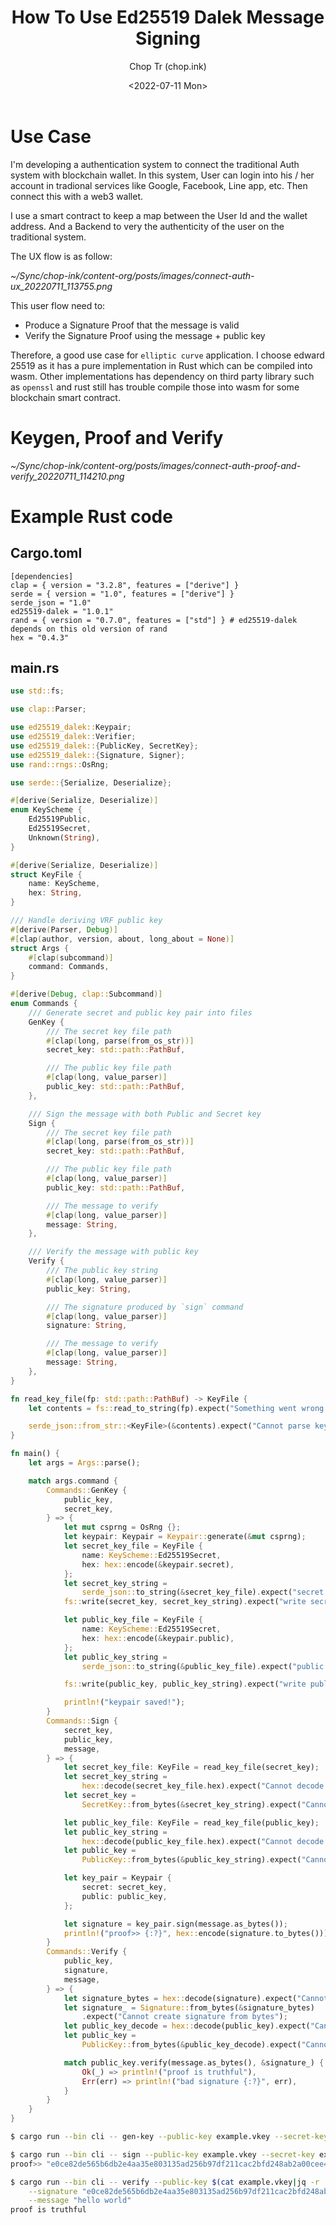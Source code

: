 #+hugo_base_dir: ~/Sync/chop-ink/
#+hugo_tags: ed25519 dalek message signing signature cryptography

#+title: How To Use Ed25519 Dalek Message Signing
#+AUTHOR: Chop Tr (chop.ink)
#+DATE: <2022-07-11 Mon>
#+DESCRIPTION: Pure Rust example for using Edwards 25519 to sign and verify message


* Use Case

I'm developing a authentication system to connect the traditional Auth system with blockchain wallet. In this system, User can login into his / her account in tradional services like Google, Facebook, Line app, etc. Then connect this with a web3 wallet.

I use a smart contract to keep a map between the User Id and the wallet address. And a Backend to very the authenticity of the user on the traditional system.

The UX flow is as follow:

#+attr_html: :width 700
[[~/Sync/chop-ink/content-org/posts/images/connect-auth-ux_20220711_113755.png]]

This user flow need to:
- Produce a Signature Proof that the message is valid
- Verify the Signature Proof using the message + public key

Therefore, a good use case for =elliptic curve= application. I choose edward 25519 as it has a pure implementation in Rust which can be compiled into wasm. Other implementations has dependency on third party library such as =openssl= and rust still has trouble compile those into wasm for some blockchain smart contract.

* Keygen, Proof and Verify

#+attr_html: :width 700
[[~/Sync/chop-ink/content-org/posts/images/connect-auth-proof-and-verify_20220711_114210.png]]


* Example Rust code

** Cargo.toml

#+begin_src
[dependencies]
clap = { version = "3.2.8", features = ["derive"] }
serde = { version = "1.0", features = ["derive"] }
serde_json = "1.0"
ed25519-dalek = "1.0.1"
rand = { version = "0.7.0", features = ["std"] } # ed25519-dalek depends on this old version of rand
hex = "0.4.3"
#+end_src

** main.rs

#+begin_src rust
use std::fs;

use clap::Parser;

use ed25519_dalek::Keypair;
use ed25519_dalek::Verifier;
use ed25519_dalek::{PublicKey, SecretKey};
use ed25519_dalek::{Signature, Signer};
use rand::rngs::OsRng;

use serde::{Serialize, Deserialize};

#[derive(Serialize, Deserialize)]
enum KeyScheme {
    Ed25519Public,
    Ed25519Secret,
    Unknown(String),
}

#[derive(Serialize, Deserialize)]
struct KeyFile {
    name: KeyScheme,
    hex: String,
}

/// Handle deriving VRF public key
#[derive(Parser, Debug)]
#[clap(author, version, about, long_about = None)]
struct Args {
    #[clap(subcommand)]
    command: Commands,
}

#[derive(Debug, clap::Subcommand)]
enum Commands {
    /// Generate secret and public key pair into files
    GenKey {
        /// The secret key file path
        #[clap(long, parse(from_os_str))]
        secret_key: std::path::PathBuf,

        /// The public key file path
        #[clap(long, value_parser)]
        public_key: std::path::PathBuf,
    },

    /// Sign the message with both Public and Secret key
    Sign {
        /// The secret key file path
        #[clap(long, parse(from_os_str))]
        secret_key: std::path::PathBuf,

        /// The public key file path
        #[clap(long, value_parser)]
        public_key: std::path::PathBuf,

        /// The message to verify
        #[clap(long, value_parser)]
        message: String,
    },

    /// Verify the message with public key
    Verify {
        /// The public key string
        #[clap(long, value_parser)]
        public_key: String,

        /// The signature produced by `sign` command
        #[clap(long, value_parser)]
        signature: String,

        /// The message to verify
        #[clap(long, value_parser)]
        message: String,
    },
}

fn read_key_file(fp: std::path::PathBuf) -> KeyFile {
    let contents = fs::read_to_string(fp).expect("Something went wrong reading the file");

    serde_json::from_str::<KeyFile>(&contents).expect("Cannot parse key file")
}

fn main() {
    let args = Args::parse();

    match args.command {
        Commands::GenKey {
            public_key,
            secret_key,
        } => {
            let mut csprng = OsRng {};
            let keypair: Keypair = Keypair::generate(&mut csprng);
            let secret_key_file = KeyFile {
                name: KeyScheme::Ed25519Secret,
                hex: hex::encode(&keypair.secret),
            };
            let secret_key_string =
                serde_json::to_string(&secret_key_file).expect("secret keyfile failed");
            fs::write(secret_key, secret_key_string).expect("write secret keyfile failed");

            let public_key_file = KeyFile {
                name: KeyScheme::Ed25519Secret,
                hex: hex::encode(&keypair.public),
            };
            let public_key_string =
                serde_json::to_string(&public_key_file).expect("public keyfile failed");

            fs::write(public_key, public_key_string).expect("write public keyfile failed");

            println!("keypair saved!");
        }
        Commands::Sign {
            secret_key,
            public_key,
            message,
        } => {
            let secret_key_file: KeyFile = read_key_file(secret_key);
            let secret_key_string =
                hex::decode(secret_key_file.hex).expect("Cannot decode secret_key");
            let secret_key =
                SecretKey::from_bytes(&secret_key_string).expect("Cannot decode secret_key bytes");

            let public_key_file: KeyFile = read_key_file(public_key);
            let public_key_string =
                hex::decode(public_key_file.hex).expect("Cannot decode public_key");
            let public_key =
                PublicKey::from_bytes(&public_key_string).expect("Cannot decode public_key bytes");

            let key_pair = Keypair {
                secret: secret_key,
                public: public_key,
            };

            let signature = key_pair.sign(message.as_bytes());
            println!("proof>> {:?}", hex::encode(signature.to_bytes()));
        }
        Commands::Verify {
            public_key,
            signature,
            message,
        } => {
            let signature_bytes = hex::decode(signature).expect("Cannot decode signature");
            let signature_ = Signature::from_bytes(&signature_bytes)
                .expect("Cannot create signature from bytes");
            let public_key_decode = hex::decode(public_key).expect("Cannot decode public_key");
            let public_key =
                PublicKey::from_bytes(&public_key_decode).expect("Cannot create public_key bytes");

            match public_key.verify(message.as_bytes(), &signature_) {
                Ok(_) => println!("proof is truthful"),
                Err(err) => println!("bad signature {:?}", err),
            }
        }
    }
}
#+end_src


#+begin_src bash
$ cargo run --bin cli -- gen-key --public-key example.vkey --secret-key example.skey

$ cargo run --bin cli -- sign --public-key example.vkey --secret-key example.skey --message "hello world"
proof>> "e0ce82de565b6db2e4aa35e803135ad256b97df211cac2bfd248ab2a00cee4e012ece08342b3cf6e0290e477162e60f480efcf29df22e5de0412152ef6b45a0e"

$ cargo run --bin cli -- verify --public-key $(cat example.vkey|jq -r '.hex') \
    --signature "e0ce82de565b6db2e4aa35e803135ad256b97df211cac2bfd248ab2a00cee4e012ece08342b3cf6e0290e477162e60f480efcf29df22e5de0412152ef6b45a0e" \
    --message "hello world"
proof is truthful
#+end_src

